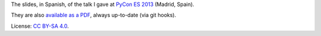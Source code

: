 The slides, in Spanish, of the talk I gave at `PyCon ES 2013 <http://2013.es.pycon.org/>`_ (Madrid, Spain).

They are also `available as a PDF <http://www.iaa.es/~vterron/python-cuarenta.pdf>`_, always up-to-date (via git hooks).

License: `CC BY-SA 4.0 <http://creativecommons.org/licenses/by-sa/4.0/>`_.
